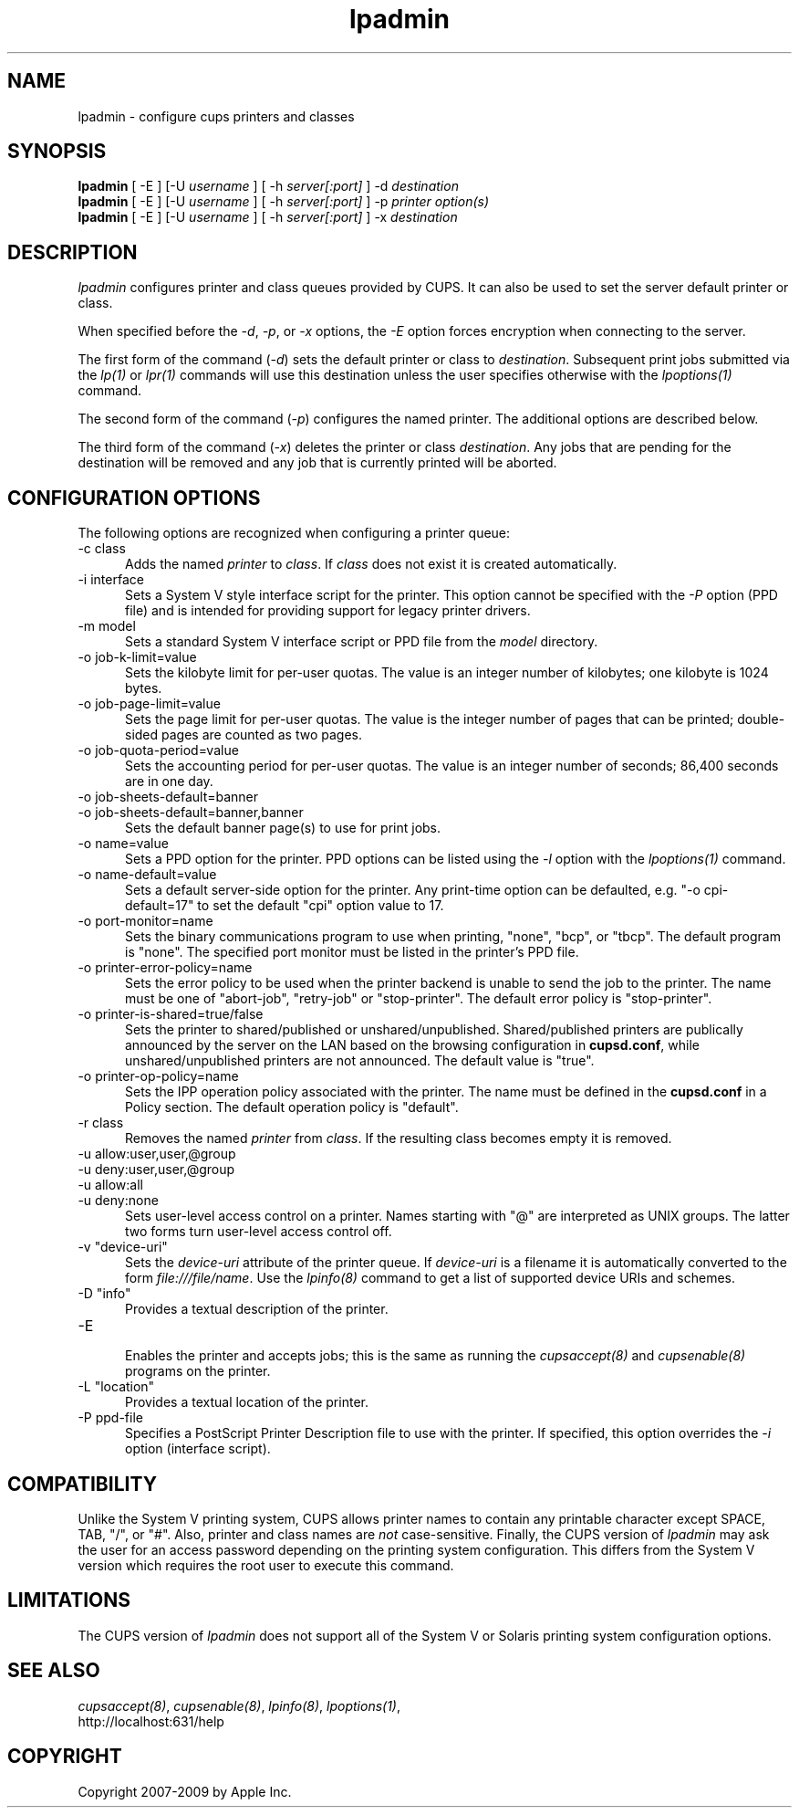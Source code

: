 .\"
.\" "$Id: lpadmin.man 8421 2009-03-09 21:59:55Z mike $"
.\"
.\"   lpadmin man page for the Common UNIX Printing System (CUPS).
.\"
.\"   Copyright 2007-2009 by Apple Inc.
.\"   Copyright 1997-2006 by Easy Software Products.
.\"
.\"   These coded instructions, statements, and computer programs are the
.\"   property of Apple Inc. and are protected by Federal copyright
.\"   law.  Distribution and use rights are outlined in the file "LICENSE.txt"
.\"   which should have been included with this file.  If this file is
.\"   file is missing or damaged, see the license at "http://www.cups.org/".
.\"
.TH lpadmin 8 "CUPS" "3 November 2008" "Apple Inc."
.SH NAME
lpadmin \- configure cups printers and classes
.SH SYNOPSIS
.B lpadmin
[ -E ] [-U
.I username
] [ -h
.I server[:port]
] -d
.I destination
.br
.B lpadmin
[ -E ] [-U
.I username
] [ -h
.I server[:port]
] -p
.I printer option(s)
.br
.B lpadmin
[ -E ] [-U
.I username
] [ -h
.I server[:port]
] -x
.I destination
.SH DESCRIPTION
\fIlpadmin\fR configures printer and class queues provided by
CUPS. It can also be used to set the server default printer or
class.
.LP
When specified before the \fI-d\fR, \fI-p\fR, or \fI-x\fR
options, the \fI-E\fR option forces encryption when connecting to
the server.
.LP
The first form of the command (\fI-d\fR) sets the default printer
or class to \fIdestination\fR.  Subsequent print jobs submitted
via the \fIlp(1)\fR or \fIlpr(1)\fR commands will use this
destination unless the user specifies otherwise with the
\fIlpoptions(1)\fR command.
.LP
The second form of the command (\fI-p\fR) configures the named
printer.  The additional options are described below.
.LP
The third form of the command (\fI-x\fR) deletes the printer or
class \fIdestination\fR. Any jobs that are pending for the
destination will be removed and any job that is currently printed
will be aborted.
.SH CONFIGURATION OPTIONS
The following options are recognized when configuring a printer
queue:
.TP 5
-c class
.br
Adds the named \fIprinter\fR to \fIclass\fR.  If \fIclass\fR does
not exist it is created automatically.
.TP 5
-i interface
.br
Sets a System V style interface script for the printer. This
option cannot be specified with the \fI-P\fR option (PPD file)
and is intended for providing support for legacy printer drivers.
.TP 5
-m model
.br
Sets a standard System V interface script or PPD file from the
\fImodel\fR directory.
.TP 5
-o job-k-limit=value
.br
Sets the kilobyte limit for per-user quotas. The value is an
integer number of kilobytes; one kilobyte is 1024 bytes.
.TP 5
-o job-page-limit=value
.br
Sets the page limit for per-user quotas. The value is the integer
number of pages that can be printed; double-sided pages are
counted as two pages.
.TP 5
-o job-quota-period=value
.br
Sets the accounting period for per-user quotas. The value is an
integer number of seconds; 86,400 seconds are in one day.
.TP 5
-o job-sheets-default=banner
.TP 5
-o job-sheets-default=banner,banner
.br
Sets the default banner page(s) to use for print jobs.
.TP 5
-o name=value
.br
Sets a PPD option for the printer. PPD options can be
listed using the \fI-l\fR option with the \fIlpoptions(1)\fR
command.
.TP 5
-o name-default=value
.br
Sets a default server-side option for the printer. Any print-time
option can be defaulted, e.g. "-o cpi-default=17" to set the default
"cpi" option value to 17.
.TP 5
-o port-monitor=name
.br
Sets the binary communications program to use when printing,
"none", "bcp", or "tbcp". The default program is "none". The
specified port monitor must be listed in the printer's PPD file.
.TP 5
-o printer-error-policy=name
.br
Sets the error policy to be used when the printer backend is 
unable to send the job to the printer. The name must be one of 
"abort-job", "retry-job" or "stop-printer". The default error 
policy is "stop-printer".
.TP 5
-o printer-is-shared=true/false
.br
Sets the printer to shared/published or unshared/unpublished.
Shared/published printers are publically announced by the server
on the LAN based on the browsing configuration in
\fBcupsd.conf\fR, while unshared/unpublished printers are not
announced. The default value is "true".
.TP 5
-o printer-op-policy=name
.br
Sets the IPP operation policy associated with the printer. The
name must be defined in the \fBcupsd.conf\fR in a Policy section.
The default operation policy is "default".
.TP 5
-r class
.br
Removes the named \fIprinter\fR from \fIclass\fR.  If the
resulting class becomes empty it is removed.
.TP 5
-u allow:user,user,@group
.TP 5
-u deny:user,user,@group
.TP 5
-u allow:all
.TP 5
-u deny:none
.br
Sets user-level access control on a printer. Names starting with
"@" are interpreted as UNIX groups. The latter two forms turn
user-level access control off.
.TP 5
-v "device-uri"
.br
Sets the \fIdevice-uri\fR attribute of the printer queue.  If
\fIdevice-uri\fR is a filename it is automatically converted to
the form \fIfile:///file/name\fR. Use the \fIlpinfo(8)\fR command
to get a list of supported device URIs and schemes.
.TP 5
-D "info"
.br
Provides a textual description of the printer.
.TP 5
-E
.br
Enables the printer and accepts jobs; this is the same as running the
\fIcupsaccept(8)\fR and \fIcupsenable(8)\fR programs on the printer.
.TP 5
-L "location"
.br
Provides a textual location of the printer.
.TP 5
-P ppd-file
.br
Specifies a PostScript Printer Description file to use with the
printer. If specified, this option overrides the \fI-i\fR option
(interface script).
.SH COMPATIBILITY
Unlike the System V printing system, CUPS allows printer names to
contain any printable character except SPACE, TAB, "/", or "#".
Also, printer and class names are \fInot\fR case-sensitive.
Finally, the CUPS version of \fIlpadmin\fR may ask the user for
an access password depending on the printing system
configuration. This differs from the System V version which
requires the root user to execute this command.
.SH LIMITATIONS
The CUPS version of \fIlpadmin\fR does not support all of the
System V or Solaris printing system configuration options.
.SH SEE ALSO
\fIcupsaccept(8)\fR, \fIcupsenable(8)\fR, \fIlpinfo(8)\fR,
\fIlpoptions(1)\fR,
.br
http://localhost:631/help
.SH COPYRIGHT
Copyright 2007-2009 by Apple Inc.
.\"
.\" End of "$Id: lpadmin.man 8421 2009-03-09 21:59:55Z mike $".
.\"
